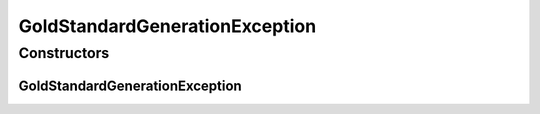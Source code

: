 GoldStandardGenerationException
===============================

.. java:package:: de.clusteval.data.dataset.generator
   :noindex:

.. java:type:: public class GoldStandardGenerationException extends Exception

   :author: Christian Wiwie

Constructors
------------
GoldStandardGenerationException
^^^^^^^^^^^^^^^^^^^^^^^^^^^^^^^

.. java:constructor:: public GoldStandardGenerationException(String message)
   :outertype: GoldStandardGenerationException

   :param message:

